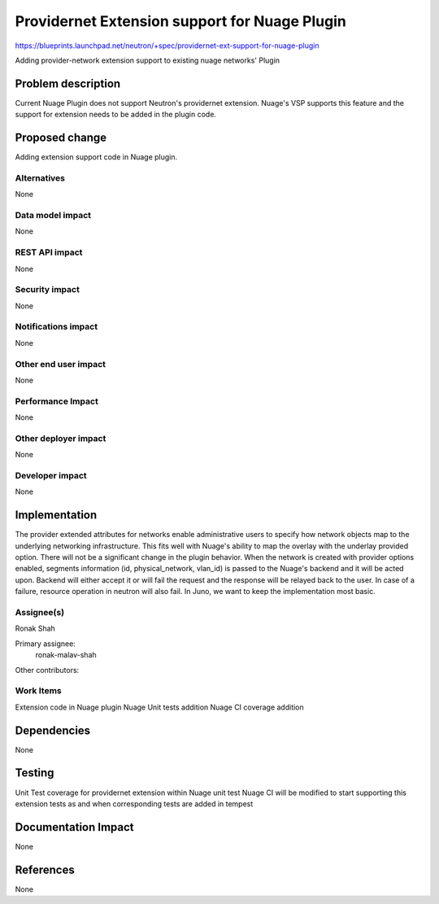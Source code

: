 
==============================================
Providernet Extension support for Nuage Plugin
==============================================

https://blueprints.launchpad.net/neutron/+spec/providernet-ext-support-for-nuage-plugin

Adding provider-network extension support to existing nuage networks' Plugin


Problem description
===================
Current Nuage Plugin does not support Neutron's providernet extension.
Nuage's VSP supports this feature and the support for extension needs
to be added in the plugin code.

Proposed change
===============
Adding extension support code in Nuage plugin.


Alternatives
------------
None

Data model impact
-----------------
None

REST API impact
---------------
None

Security impact
---------------
None

Notifications impact
--------------------
None

Other end user impact
---------------------
None

Performance Impact
------------------
None

Other deployer impact
---------------------
None

Developer impact
----------------
None

Implementation
==============
The provider extended attributes for networks enable administrative users to specify how
network objects map to the underlying networking infrastructure. This fits well with
Nuage's ability to map the overlay with the underlay provided option. There will not be a
significant change in the plugin behavior. When the network is created with provider
options enabled, segments information (id, physical_network, vlan_id) is passed to the
Nuage's backend and it will be acted upon. Backend will either accept it or will fail
the request and the response will be relayed back to the user. In case of a failure,
resource operation in neutron will also fail. In Juno, we want to keep the implementation
most basic.

Assignee(s)
-----------
Ronak Shah


Primary assignee:
  ronak-malav-shah

Other contributors:

Work Items
----------
Extension code in Nuage plugin
Nuage Unit tests addition
Nuage CI coverage addition


Dependencies
============
None

Testing
=======
Unit Test coverage for providernet extension within Nuage unit test
Nuage CI will be modified to start supporting this extension tests as and when
corresponding tests are added in tempest


Documentation Impact
====================
None

References
==========
None

